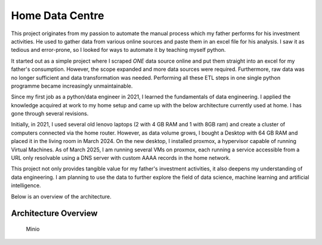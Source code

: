 Home Data Centre
===========================

This project originates from my passion to automate the manual process which my father performs for his investment activities. He used to gather data from various online sources and paste them in an excel file for his analysis. I saw it as tedious and error-prone, so I looked for ways to automate it by teaching myself python.

It started out as a simple project where I scraped *ONE* data source online and put them straight into an excel for my father's consumption. However, the scope expanded and more data sources were required. Furthermore, raw data was no longer sufficient and data transformation was needed. Performing all these ETL steps in one single python programme became increasingly unmaintainable.

Since my first job as a python/data engineer in 2021, I learned the fundamentals of data engineering. I applied the knowledge acquired at work to my home setup and came up with the below architecture currently used at home. I has gone through several revisions.

Initially, in 2021, I used several old lenovo laptops (2 with 4 GB RAM and 1 with 8GB ram) and create a cluster of computers connected via the home router. However, as data volume grows, I bought a Desktop with 64 GB RAM and placed it in the living room in March 2024. On the new desktop, I installed proxmox, a hypervisor capable of running Virtual Machines. As of March 2025, I am running several VMs on proxmox, each running a service accessible from a URL only resolvable using a DNS server with custom AAAA records in the home network.

This project not only provides tangible value for my father's investment activities, it also deepens my understanding of data engineering. I am planning to use the data to further explore the field of data science, machine learning and artificial intelligence.

Below is an overview of the architecture.


Architecture Overview
---------------------------

.. figure:: pics/Data_Platform_Architecture-ETL_Data_Distribution_Apps.drawio.svg
   :alt: Minio Main Page

   Minio




